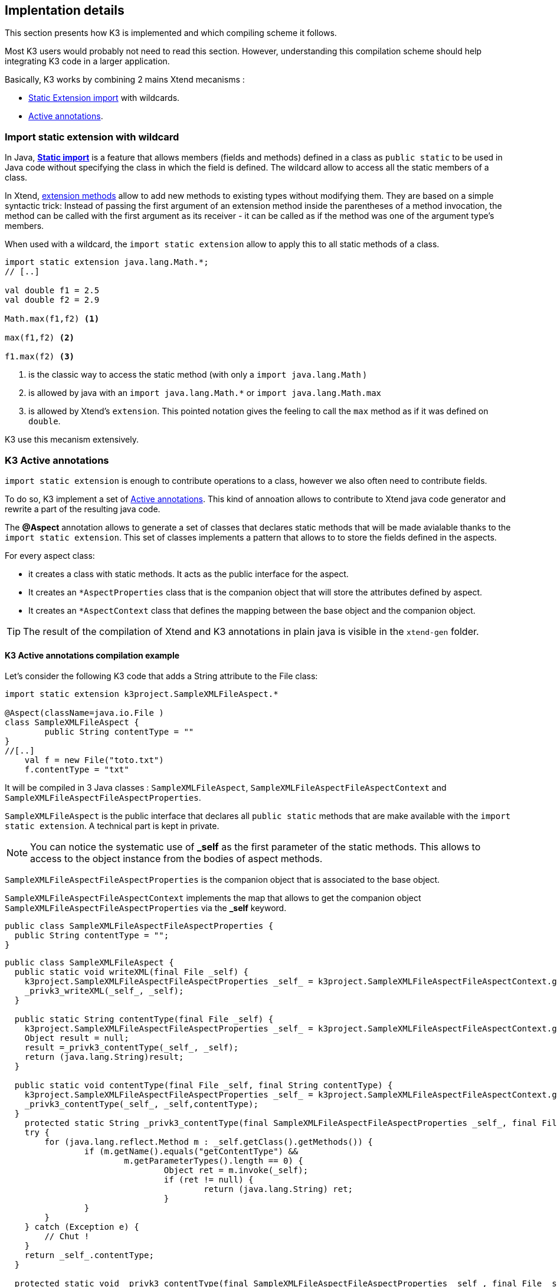 == Implentation details

This section presents how K3 is implemented and which compiling scheme it follows. 

Most K3 users would probably not need to read this section. However, understanding this compilation scheme should help integrating K3 code in a larger application.

Basically, K3 works by combining 2 mains Xtend mecanisms :

* http://www.eclipse.org/xtend/documentation/202_xtend_classes_members.html#extension-imports[Static Extension import] with wildcards.
* http://www.eclipse.org/xtend/documentation/204_activeannotations.html[Active annotations].



=== Import static extension with wildcard

In  Java, **https://en.wikipedia.org/wiki/Static_import[Static import]** is a feature  that allows members (fields and methods) defined in a class as ``public static`` to be used in Java code without specifying the class in which the field is defined. The wildcard allow to access all the static members of a class.


In Xtend, http://www.eclipse.org/xtend/documentation/202_xtend_classes_members.html#extension-methods[extension methods] allow to add new methods to existing types without modifying them.
They are based on a simple syntactic trick: Instead of passing the first
 argument of an extension method inside the parentheses of a method 
invocation, the method can be called with the first argument as its 
receiver - it can be called as if the method was one of the argument 
type’s members. 



When used with a wildcard, the `import static extension` allow to apply this to all static methods of a class. 


[source,xtend]
----
import static extension java.lang.Math.*;
// [..]

val double f1 = 2.5
val double f2 = 2.9
		
Math.max(f1,f2) <1>
		
max(f1,f2) <2>
		
f1.max(f2) <3>
---- 
<1> is the classic way to access the static method (with only a `import java.lang.Math` )
<2> is allowed by java with an `import java.lang.Math.*` or `import java.lang.Math.max`
<3> is allowed by Xtend's `extension`. This pointed notation gives the feeling to call the `max` method as if it was defined on `double`.


K3 use this mecanism extensively.


=== K3 Active annotations

`import static extension` is enough to contribute operations to a class, however we also often need to contribute fields.

To do so, K3 implement a set of http://www.eclipse.org/xtend/documentation/204_activeannotations.html[Active annotations]. This kind of annoation allows to contribute to Xtend java code generator and rewrite a part of the resulting java code.

The **@Aspect** annotation allows to generate a set of classes that declares static methods that will be made avialable thanks to the `import static extension`. This set of classes implements a pattern that allows to to store the fields defined in the aspects.

For every aspect class:

* it creates a class with static methods. It acts as the public interface for the aspect. 
* It creates an `*AspectProperties` class that is the companion object that will store the attributes defined by aspect.
* It creates an `*AspectContext` class that defines the mapping between the base object and the companion object.

[TIP]
====
The result of the compilation of Xtend and K3 annotations in plain java is visible in the `xtend-gen` folder.
====


==== K3 Active annotations compilation example
Let's consider the following K3 code that adds a String attribute to the File class:

[source,K3]
----
import static extension k3project.SampleXMLFileAspect.*

@Aspect(className=java.io.File )
class SampleXMLFileAspect {
	public String contentType = ""
}
//[..]
    val f = new File("toto.txt")
    f.contentType = "txt"
----

It will be compiled in 3 Java classes : `SampleXMLFileAspect`, `SampleXMLFileAspectFileAspectContext` and `SampleXMLFileAspectFileAspectProperties`.

`SampleXMLFileAspect` is the public interface that declares all ``public static`` methods that are make available with the `import static extension`. A technical part is kept in private.

[NOTE]
====
You can notice the systematic use of **_self** as the first parameter of the static methods. This allows to access to the object instance from the bodies of aspect methods.
====

`SampleXMLFileAspectFileAspectProperties` is the companion object that is associated to the base object.

`SampleXMLFileAspectFileAspectContext` implements the map that allows to get the companion object `SampleXMLFileAspectFileAspectProperties` via the *_self* keyword. 


[source,java]
----
public class SampleXMLFileAspectFileAspectProperties {
  public String contentType = "";
}
----

[source,java]
----
public class SampleXMLFileAspect {
  public static void writeXML(final File _self) {
    k3project.SampleXMLFileAspectFileAspectProperties _self_ = k3project.SampleXMLFileAspectFileAspectContext.getSelf(_self);
    _privk3_writeXML(_self_, _self);
  }
  
  public static String contentType(final File _self) {
    k3project.SampleXMLFileAspectFileAspectProperties _self_ = k3project.SampleXMLFileAspectFileAspectContext.getSelf(_self);
    Object result = null;
    result =_privk3_contentType(_self_, _self);
    return (java.lang.String)result;
  }
  
  public static void contentType(final File _self, final String contentType) {
    k3project.SampleXMLFileAspectFileAspectProperties _self_ = k3project.SampleXMLFileAspectFileAspectContext.getSelf(_self);
    _privk3_contentType(_self_, _self,contentType);
  }
    protected static String _privk3_contentType(final SampleXMLFileAspectFileAspectProperties _self_, final File _self) {
    try {
    	for (java.lang.reflect.Method m : _self.getClass().getMethods()) {
    		if (m.getName().equals("getContentType") &&
    			m.getParameterTypes().length == 0) {
    				Object ret = m.invoke(_self);
    				if (ret != null) {
    					return (java.lang.String) ret;
    				}
    		}
    	}
    } catch (Exception e) {
    	// Chut !
    }
    return _self_.contentType;
  }
  
  protected static void _privk3_contentType(final SampleXMLFileAspectFileAspectProperties _self_, final File _self, final String contentType) {
    _self_.contentType = contentType; try {
    	for (java.lang.reflect.Method m : _self.getClass().getMethods()) {
    		if (m.getName().equals("setContentType")
    				&& m.getParameterTypes().length == 1) {
    			m.invoke(_self, contentType);
    		}
    	}
    } catch (Exception e) {
    	// Chut !
    }
  }
}
----


[source,]
----
public class SampleXMLFileAspectFileAspectContext {
  public final static SampleXMLFileAspectFileAspectContext INSTANCE = new SampleXMLFileAspectFileAspectContext();
  
  public static SampleXMLFileAspectFileAspectProperties getSelf(final File _self) {
    		if (!INSTANCE.map.containsKey(_self))
    			INSTANCE.map.put(_self, new k3project.SampleXMLFileAspectFileAspectProperties());
    		return INSTANCE.map.get(_self);
  }
  private Map<File, ModuleAspectFileAspectProperties> map = new java.util.WeakHashMap<java.io.File, k3project.ModuleAspectFileAspectProperties>();
  
  public Map<File, ModuleAspectFileAspectProperties> getMap() {
    return map;
  }
  
}
----

